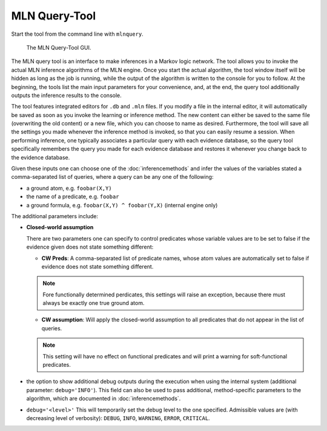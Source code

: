 
MLN Query-Tool
==============

Start the tool from the command line with ``mlnquery``.

.. figure:: _static/img/mlnquerytool.png

   The MLN Query-Tool GUI.


The MLN query tool is an interface to make inferences in a Markov 
logic network. The tool allows you to invoke the actual MLN 
inference algorithms of the MLN engine. Once you start the 
actual algorithm, the tool window itself will be hidden as long as 
the job is running, while the output of the algorithm is written to 
the console for you to follow. At the beginning, the tools list the 
main input parameters for your convenience, and, at the end, the 
query tool additionally outputs the inference results to the 
console.

The tool features integrated editors for ``.db`` and ``.mln`` files. If you 
modify a file in the internal editor, it will automatically be 
saved as soon as you invoke the learning or inference method. The 
new content can either be saved to the same file (overwriting the 
old content) or a new file, which you can choose to name as 
desired. Furthermore, the tool will save all the settings you made 
whenever the inference method is invoked, so that you can easily 
resume a session. When performing inference, one typically 
associates a particular query with each evidence database, so the 
query tool specifically remembers the query you made for each 
evidence database and restores it whenever you change back to the 
evidence database.

Given these inputs one can choose one of the :doc:`inferencemethods`
and infer the values of the variables stated a 
comma-separated list of queries, where a query can be any one of 
the following:

* a ground atom, e.g. ``foobar(X,Y)``
* the name of a predicate, e.g. ``foobar``
* a ground formula, e.g. ``foobar(X,Y) ^ foobar(Y,X)`` (internal engine only) 

The additional parameters include:

* **Closed-world assumption**

  There are two parameters one can specify to control predicates whose variable values are to be set to false if the evidence given does not state something different:
  
  * **CW Preds**: A comma-separated list of predicate names, whose atom values are automatically set to false if evidence does not state something different.
  
  .. note::
  
    Fore functionally determined perdicates, this settings will raise an exception, because there must always be exactly one true ground atom.

  
  * **CW assumption**: Will apply the closed-world assumption to all predicates that do not appear in the list of queries.
  
  .. note::
  
    This setting will have no effect on functional predicates and will  print a warning for soft-functional predicates.

  
* the option to show additional debug outputs during the execution when using the internal system (additional parameter: ``debug='INFO'``). This field can also be used to pass additional, method-specific parameters to the algorithm, which are documented in :doc:`inferencemethods`.

  
*  ``debug='<level>'`` This will temporarily set the debug level to the one specified. Admissible values are (with decreasing level of verbosity): ``DEBUG``, ``INFO``, ``WARNING``, ``ERROR``, ``CRITICAL``.
